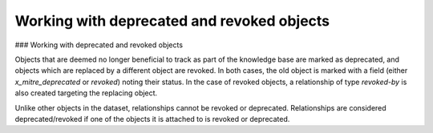 Working with deprecated and revoked objects
===============

### Working with deprecated and revoked objects

Objects that are deemed no longer beneficial to track as part of the knowledge base are marked as deprecated, and objects which are replaced by a different object are revoked. In both cases, the old object is marked with a field (either `x_mitre_deprecated` or `revoked`) noting their status. In the case of revoked objects, a relationship of type `revoked-by` is also created targeting the replacing object.

Unlike other objects in the dataset, relationships cannot be revoked or deprecated. Relationships are considered deprecated/revoked if one of the objects it is attached to is revoked or deprecated.